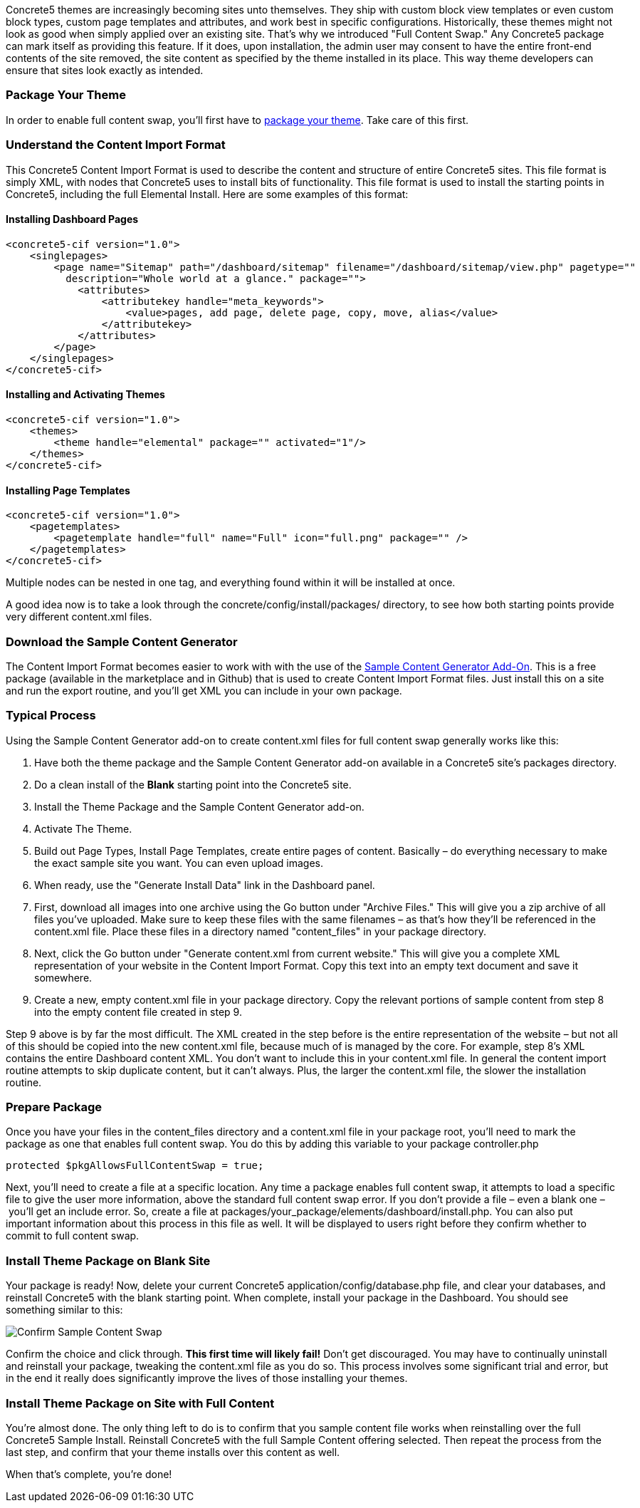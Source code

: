 Concrete5 themes are increasingly becoming sites unto themselves. They ship with custom block view templates or even custom block types, custom page templates and attributes, and work best in specific configurations. Historically, these themes might not look as good when simply applied over an existing site. That's why we introduced "Full Content Swap." Any Concrete5 package can mark itself as providing this feature. If it does, upon installation, the admin user may consent to have the entire front-end contents of the site removed, the site content as specified by the theme installed in its place. This way theme developers can ensure that sites look exactly as intended.

=== Package Your Theme

In order to enable full content swap, you'll first have to link:#[package your theme]. Take care of this first.

=== Understand the Content Import Format

This Concrete5 Content Import Format is used to describe the content and structure of entire Concrete5 sites. This file format is simply XML, with nodes that Concrete5 uses to install bits of functionality. This file format is used to install the starting points in Concrete5, including the full Elemental Install. Here are some examples of this format:

==== Installing Dashboard Pages

[code,php]
----
<concrete5-cif version="1.0">
    <singlepages>
        <page name="Sitemap" path="/dashboard/sitemap" filename="/dashboard/sitemap/view.php" pagetype=""
          description="Whole world at a glance." package="">
            <attributes>
                <attributekey handle="meta_keywords">
                    <value>pages, add page, delete page, copy, move, alias</value>
                </attributekey>
            </attributes>
        </page>
    </singlepages>
</concrete5-cif>
----

==== Installing and Activating Themes

[code,php]
----
<concrete5-cif version="1.0">
    <themes>
        <theme handle="elemental" package="" activated="1"/>
    </themes>
</concrete5-cif>
----

==== Installing Page Templates

[code,php]
----
<concrete5-cif version="1.0">
    <pagetemplates>
        <pagetemplate handle="full" name="Full" icon="full.png" package="" />
    </pagetemplates>
</concrete5-cif>
----

Multiple nodes can be nested in one tag, and everything found within it will be installed at once.

A good idea now is to take a look through the concrete/config/install/packages/ directory, to see how both starting points provide very different content.xml files.

=== Download the Sample Content Generator

The Content Import Format becomes easier to work with with the use of the https://github.com/concrete5/addon_sample_content_generator/tree/5.7[Sample Content Generator Add-On]. This is a free package (available in the marketplace and in Github) that is used to create Content Import Format files. Just install this on a site and run the export routine, and you'll get XML you can include in your own package.

=== Typical Process

Using the Sample Content Generator add-on to create content.xml files for full content swap generally works like this:

1.  Have both the theme package and the Sample Content Generator add-on available in a Concrete5 site's packages directory.
2.  Do a clean install of the *Blank* starting point into the Concrete5 site.
3.  Install the Theme Package and the Sample Content Generator add-on.
4.  Activate The Theme.
5.  Build out Page Types, Install Page Templates, create entire pages of content. Basically – do everything necessary to make the exact sample site you want. You can even upload images.
6.  When ready, use the "Generate Install Data" link in the Dashboard panel.
7.  First, download all images into one archive using the Go button under "Archive Files." This will give you a zip archive of all files you've uploaded. Make sure to keep these files with the same filenames – as that's how they'll be referenced in the content.xml file. Place these files in a directory named "content_files" in your package directory.
8.  Next, click the Go button under "Generate content.xml from current website." This will give you a complete XML representation of your website in the Content Import Format. Copy this text into an empty text document and save it somewhere.
9.  Create a new, empty content.xml file in your package directory. Copy the relevant portions of sample content from step 8 into the empty content file created in step 9.

Step 9 above is by far the most difficult. The XML created in the step before is the entire representation of the website – but not all of this should be copied into the new content.xml file, because much of is managed by the core. For example, step 8's XML contains the entire Dashboard content XML. You don't want to include this in your content.xml file. In general the content import routine attempts to skip duplicate content, but it can't always. Plus, the larger the content.xml file, the slower the installation routine.

=== Prepare Package

Once you have your files in the content_files directory and a content.xml file in your package root, you'll need to mark the package as one that enables full content swap. You do this by adding this variable to your package controller.php

[code,php]
----
protected $pkgAllowsFullContentSwap = true;
----

Next, you'll need to create a file at a specific location. Any time a package enables full content swap, it attempts to load a specific file to give the user more information, above the standard full content swap error. If you don't provide a file – even a blank one – you'll get an include error. So, create a file at packages/your_package/elements/dashboard/install.php. You can also put important information about this process in this file as well. It will be displayed to users right before they confirm whether to commit to full content swap.

=== Install Theme Package on Blank Site

Your package is ready! Now, delete your current Concrete5 application/config/database.php file, and clear your databases, and reinstall Concrete5 with the blank starting point. When complete, install your package in the Dashboard. You should see something similar to this:

image:http://www.concrete5.org/files/4514/1539/6511/sample_content_confirm.png[Confirm Sample Content Swap]

Confirm the choice and click through. *This first time will likely fail!* Don't get discouraged. You may have to continually uninstall and reinstall your package, tweaking the content.xml file as you do so. This process involves some significant trial and error, but in the end it really does significantly improve the lives of those installing your themes.

=== Install Theme Package on Site with Full Content

You're almost done. The only thing left to do is to confirm that you sample content file works when reinstalling over the full Concrete5 Sample Install. Reinstall Concrete5 with the full Sample Content offering selected. Then repeat the process from the last step, and confirm that your theme installs over this content as well.

When that's complete, you're done!
